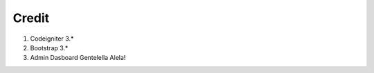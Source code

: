 ##################
Credit
##################
1. Codeigniter 3.*
2. Bootstrap 3.*
3. Admin Dasboard Gentelella Alela!
